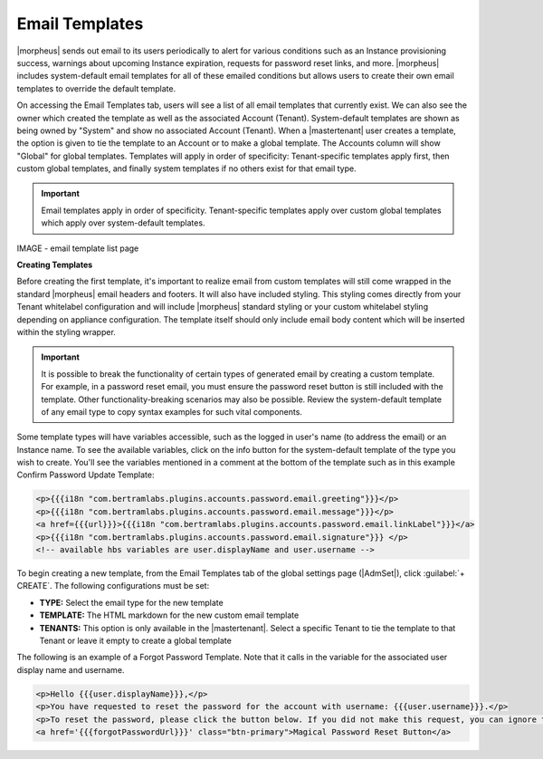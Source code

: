 Email Templates
^^^^^^^^^^^^^^^

|morpheus| sends out email to its users periodically to alert for various conditions such as an Instance provisioning success, warnings about upcoming Instance expiration, requests for password reset links, and more. |morpheus| includes system-default email templates for all of these emailed conditions but allows users to create their own email templates to override the default template.

On accessing the Email Templates tab, users will see a list of all email templates that currently exist. We can also see the owner which created the template as well as the associated Account (Tenant). System-default templates are shown as being owned by "System" and show no associated Account (Tenant). When a |mastertenant| user creates a template, the option is given to tie the template to an Account or to make a global template. The Accounts column will show "Global" for global templates. Templates will apply in order of specificity: Tenant-specific templates apply first, then custom global templates, and finally system templates if no others exist for that email type.

.. IMPORTANT:: Email templates apply in order of specificity. Tenant-specific templates apply over custom global templates which apply over system-default templates.

IMAGE - email template list page

**Creating Templates**

Before creating the first template, it's important to realize email from custom templates will still come wrapped in the standard |morpheus| email headers and footers. It will also have included styling. This styling comes directly from your Tenant whitelabel configuration and will include |morpheus| standard styling or your custom whitelabel styling depending on appliance configuration. The template itself should only include email body content which will be inserted within the styling wrapper.

.. IMPORTANT:: It is possible to break the functionality of certain types of generated email by creating a custom template. For example, in a password reset email, you must ensure the password reset button is still included with the template. Other functionality-breaking scenarios may also be possible. Review the system-default template of any email type to copy syntax examples for such vital components.

Some template types will have variables accessible, such as the logged in user's name (to address the email) or an Instance name. To see the available variables, click on the info button for the system-default template of the type you wish to create. You'll see the variables mentioned in a comment at the bottom of the template such as in this example Confirm Password Update Template:

.. code-block:: html

  <p>{{{i18n "com.bertramlabs.plugins.accounts.password.email.greeting"}}}</p>
  <p>{{{i18n "com.bertramlabs.plugins.accounts.password.email.message"}}}</p>
  <a href={{{url}}}>{{{i18n "com.bertramlabs.plugins.accounts.password.email.linkLabel"}}}</a>
  <p>{{{i18n "com.bertramlabs.plugins.accounts.password.email.signature"}}} </p>
  <!-- available hbs variables are user.displayName and user.username -->

To begin creating a new template, from the Email Templates tab of the global settings page (|AdmSet|), click :guilabel:`+ CREATE`. The following configurations must be set:

- **TYPE:** Select the email type for the new template
- **TEMPLATE:** The HTML markdown for the new custom email template
- **TENANTS:** This option is only available in the |mastertenant|. Select a specific Tenant to tie the template to that Tenant or leave it empty to create a global template

The following is an example of a Forgot Password Template. Note that it calls in the variable for the associated user display name and username.

.. code-block:: html

  <p>Hello {{{user.displayName}}},</p>
  <p>You have requested to reset the password for the account with username: {{{user.username}}}.</p>
  <p>To reset the password, please click the button below. If you did not make this request, you can ignore this email but you should change your password.</p>
  <a href='{{{forgotPasswordUrl}}}' class="btn-primary">Magical Password Reset Button</a>
